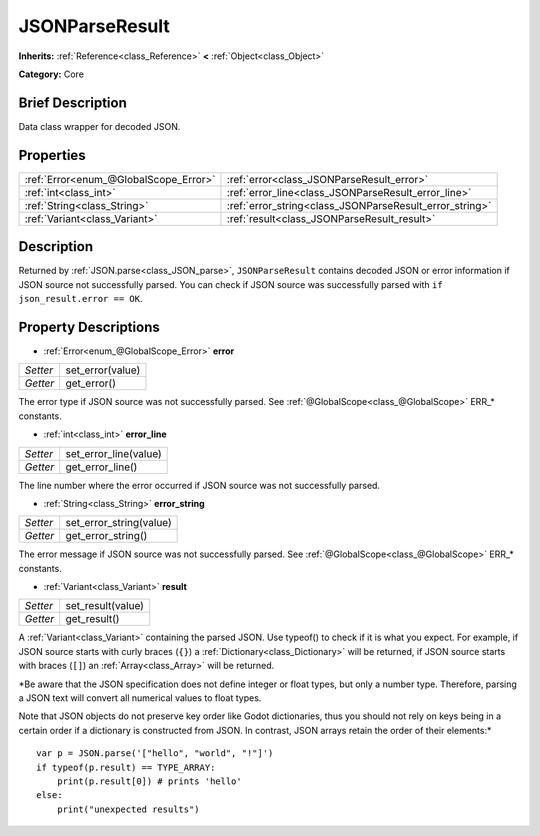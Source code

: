 .. Generated automatically by doc/tools/makerst.py in Godot's source tree.
.. DO NOT EDIT THIS FILE, but the JSONParseResult.xml source instead.
.. The source is found in doc/classes or modules/<name>/doc_classes.

.. _class_JSONParseResult:

JSONParseResult
===============

**Inherits:** :ref:`Reference<class_Reference>` **<** :ref:`Object<class_Object>`

**Category:** Core

Brief Description
-----------------

Data class wrapper for decoded JSON.

Properties
----------

+---------------------------------------+---------------------------------------------------------+
| :ref:`Error<enum_@GlobalScope_Error>` | :ref:`error<class_JSONParseResult_error>`               |
+---------------------------------------+---------------------------------------------------------+
| :ref:`int<class_int>`                 | :ref:`error_line<class_JSONParseResult_error_line>`     |
+---------------------------------------+---------------------------------------------------------+
| :ref:`String<class_String>`           | :ref:`error_string<class_JSONParseResult_error_string>` |
+---------------------------------------+---------------------------------------------------------+
| :ref:`Variant<class_Variant>`         | :ref:`result<class_JSONParseResult_result>`             |
+---------------------------------------+---------------------------------------------------------+

Description
-----------

Returned by :ref:`JSON.parse<class_JSON_parse>`, ``JSONParseResult`` contains decoded JSON or error information if JSON source not successfully parsed. You can check if JSON source was successfully parsed with ``if json_result.error == OK``.

Property Descriptions
---------------------

.. _class_JSONParseResult_error:

- :ref:`Error<enum_@GlobalScope_Error>` **error**

+----------+------------------+
| *Setter* | set_error(value) |
+----------+------------------+
| *Getter* | get_error()      |
+----------+------------------+

The error type if JSON source was not successfully parsed. See :ref:`@GlobalScope<class_@GlobalScope>` ERR\_\* constants.

.. _class_JSONParseResult_error_line:

- :ref:`int<class_int>` **error_line**

+----------+-----------------------+
| *Setter* | set_error_line(value) |
+----------+-----------------------+
| *Getter* | get_error_line()      |
+----------+-----------------------+

The line number where the error occurred if JSON source was not successfully parsed.

.. _class_JSONParseResult_error_string:

- :ref:`String<class_String>` **error_string**

+----------+-------------------------+
| *Setter* | set_error_string(value) |
+----------+-------------------------+
| *Getter* | get_error_string()      |
+----------+-------------------------+

The error message if JSON source was not successfully parsed. See :ref:`@GlobalScope<class_@GlobalScope>` ERR\_\* constants.

.. _class_JSONParseResult_result:

- :ref:`Variant<class_Variant>` **result**

+----------+-------------------+
| *Setter* | set_result(value) |
+----------+-------------------+
| *Getter* | get_result()      |
+----------+-------------------+

A :ref:`Variant<class_Variant>` containing the parsed JSON. Use typeof() to check if it is what you expect. For example, if JSON source starts with curly braces (``{}``) a :ref:`Dictionary<class_Dictionary>` will be returned, if JSON source starts with braces (``[]``) an :ref:`Array<class_Array>` will be returned.

*Be aware that the JSON specification does not define integer or float types, but only a number type. Therefore, parsing a JSON text will convert all numerical values to float types.

Note that JSON objects do not preserve key order like Godot dictionaries, thus you should not rely on keys being in a certain order if a dictionary is constructed from JSON. In contrast, JSON arrays retain the order of their elements:*

::

    var p = JSON.parse('["hello", "world", "!"]')
    if typeof(p.result) == TYPE_ARRAY:
        print(p.result[0]) # prints 'hello'
    else:
        print("unexpected results")

